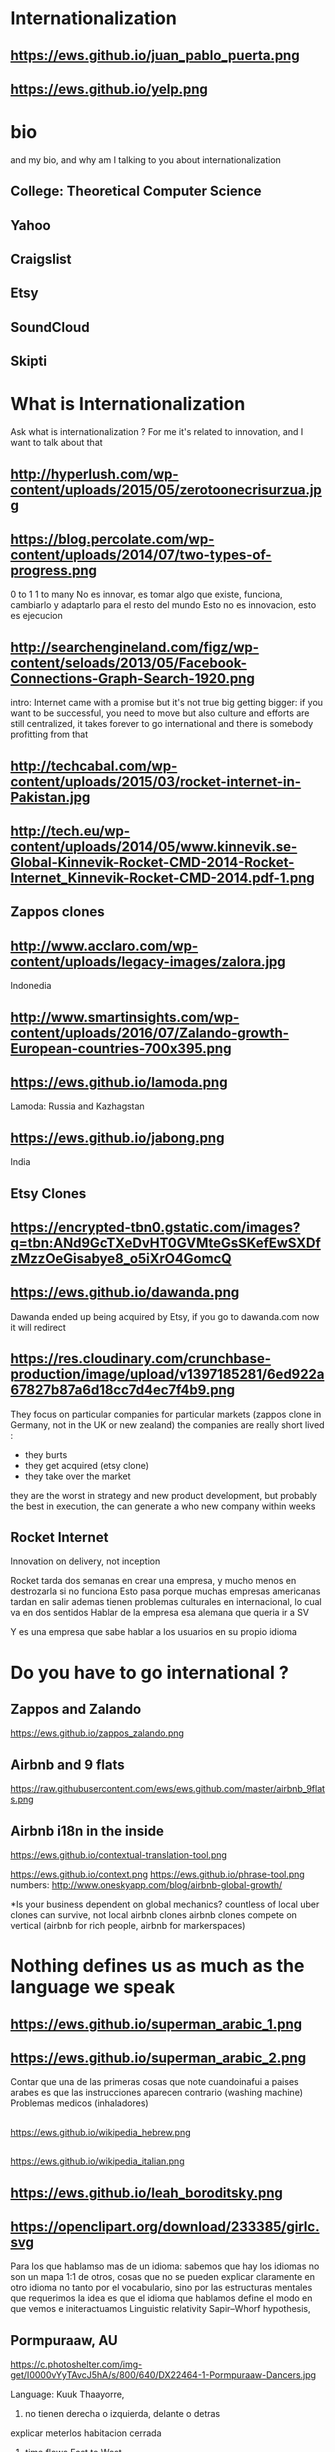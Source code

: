 #+REVEAL_ROOT: ./  
#+OPTIONS: reveal_title_slide:nil
#+REVEAL_PLUGINS: notes
#+OPTIONS: num:nil
#+OPTIONS: toc:nil
* Internationalization
** https://ews.github.io/juan_pablo_puerta.png

** https://ews.github.io/yelp.png
* bio
#+BEGIN_NOTES
and my bio, and why am I talking to you about internationalization 
#+END_NOTES
** College: Theoretical Computer Science
** Yahoo
** Craigslist
** Etsy 
:PROPERTIES:
   :reveal_background: #123456
   :END:
** SoundCloud
** Skipti
* What is Internationalization 
 #+BEGIN_NOTES
 Ask what is internationalization ? 
 For me it's related to innovation, and I want to talk about that 
 #+END_NOTES
** http://hyperlush.com/wp-content/uploads/2015/05/zerotoonecrisurzua.jpg

** https://blog.percolate.com/wp-content/uploads/2014/07/two-types-of-progress.png
#+BEGIN_NOTES
0 to 1
1 to many 
No es innovar, es tomar algo que existe, funciona, cambiarlo y adaptarlo para el resto del mundo 
Esto no es innovacion, esto es ejecucion 
#+END_NOTES
** http://searchengineland.com/figz/wp-content/seloads/2013/05/Facebook-Connections-Graph-Search-1920.png

#+BEGIN_NOTES
intro: Internet came with a promise 
but it's not true
big getting bigger: if you want to be successful, you need to move
but also culture and efforts are still centralized, it takes forever to go international 
and there is somebody profitting from that 
#+END_NOTES
** http://techcabal.com/wp-content/uploads/2015/03/rocket-internet-in-Pakistan.jpg
** http://tech.eu/wp-content/uploads/2014/05/www.kinnevik.se-Global-Kinnevik-Rocket-CMD-2014-Rocket-Internet_Kinnevik-Rocket-CMD-2014.pdf-1.png
** Zappos clones 
** http://www.acclaro.com/wp-content/uploads/legacy-images/zalora.jpg
#+BEGIN_NOTES
Indonedia
#+END_NOTES
** http://www.smartinsights.com/wp-content/uploads/2016/07/Zalando-growth-European-countries-700x395.png
** https://ews.github.io/lamoda.png
#+BEGIN_NOTES
Lamoda: Russia and Kazhagstan 
#+END_NOTES
** https://ews.github.io/jabong.png
#+BEGIN_NOTES
India 
#+END_NOTES
** Etsy Clones 
** https://encrypted-tbn0.gstatic.com/images?q=tbn:ANd9GcTXeDvHT0GVMteGsSKefEwSXDfzMzzOeGisabye8_o5iXrO4GomcQ
** https://ews.github.io/dawanda.png
#+BEGIN_NOTES
Dawanda ended up being acquired by Etsy, if you go to dawanda.com now it will redirect 
#+END_NOTES

** https://res.cloudinary.com/crunchbase-production/image/upload/v1397185281/6ed922a67827b87a6d18cc7d4ec7f4b9.png
#+BEGIN_NOTES
They focus on particular companies for particular markets (zappos clone in Germany, not in the UK or new zealand) 
the companies are really short lived : 
- they burts
- they get acquired (etsy clone) 
- they take over the market 
they are the worst in strategy and new product development, but probably the best in execution, the can generate a who new company within weeks 
#+END_NOTES
** Rocket Internet
Innovation on delivery, not inception 
#+BEGIN_NOTES
Rocket tarda dos semanas en crear una empresa, y mucho menos en destrozarla si no funciona
Esto pasa porque muchas empresas americanas tardan en salir
ademas tienen problemas culturales en internacional, lo cual va en dos sentidos 
Hablar de la empresa esa alemana que queria ir a SV 

Y es una empresa que sabe hablar a los usuarios en su propio idioma 

#+END_NOTES
* Do you have to go international ?
** Zappos and Zalando 
https://ews.github.io/zappos_zalando.png
** Airbnb and 9 flats 
https://raw.githubusercontent.com/ews/ews.github.com/master/airbnb_9flats.png
** Airbnb i18n in the inside 
https://ews.github.io/contextual-translation-tool.png
#+BEGIN_NOTES

https://ews.github.io/context.png
https://ews.github.io/phrase-tool.png
numbers: 
http://www.oneskyapp.com/blog/airbnb-global-growth/

*Is your business dependent on global mechanics? 
 countless of local uber clones can survive, not local airbnb clones 
airbnb clones compete on vertical (airbnb for rich people, airbnb for markerspaces) 
#+END_NOTES
* Nothing defines us as much as the language we speak 
** https://ews.github.io/superman_arabic_1.png
** https://ews.github.io/superman_arabic_2.png
#+BEGIN_NOTES
Contar que una de las primeras cosas que note cuandoinafui a paises arabes es que las instrucciones aparecen contrario (washing machine) 
Problemas medicos (inhaladores) 
#+END_NOTES
** 
https://ews.github.io/wikipedia_hebrew.png
** 
https://ews.github.io/wikipedia_italian.png

** https://ews.github.io/leah_boroditsky.png
** https://openclipart.org/download/233385/girlc.svg
  #+BEGIN_NOTES
Para los que hablamso mas de un idioma: sabemos que hay los idiomas no son un mapa 1:1 de otros, cosas que no se pueden explicar claramente en otro idioma
no tanto por el vocabulario, sino por las estructuras mentales que requerimos
la idea es que el idioma que hablamos define el modo en que vemos e initeractuamos 
 Linguistic relativity 
 Sapir–Whorf hypothesis,
  #+END_NOTES
** Pormpuraaw, AU
 https://c.photoshelter.com/img-get/I0000vYyTAvcJ5hA/s/800/640/DX22464-1-Pormpuraaw-Dancers.jpg
#+BEGIN_NOTES
Language: Kuuk Thaayorre, 
1. no tienen derecha o izquierda, delante o detras
explicar meterlos habitacion cerrada
2. time flows East to West
Kuuk Thaayorre speakers put a sequential series of cards in order—one which showed a man aging, another of a crocodile growing, and of a person eating a banana. The speakers were sat at tables during the experiment, once facing south, and another time facing north. Regardless of which direction they were facing, all speakers arranged the cards in order from east to west—the same direction the sun’s path takes through the sky as the day passes. By contrast, English speakers doing the same experiment always arranged the cards from left to right—the direction in which we read.

For the Kuuk Thaayorre speakers, the passage of time was intimateUNIly tied to the cardinal directions. “We never told anyone which direction they were facing,” wrote Boroditsky. “The Kuuk Thaayorre knew that already and spontaneously used this spatial orientation to construct their representations of time.”
#+END_NOTES
** Pinranha
http://www.newyorker.com/wp-content/uploads/2007/04/070416_r16101a_p646.jpg
#+BEGIN_NOTES
Descubiertos en los 80 por Dan Everett, de UC Berkeley

Dos caracteristicas: No numeros y tienes que dar evidencia de como sabes de lo que hablas a traves de particulas


Piranha: a language without numbers, and where you need to provide evidence of what you talk about: no religion 
Piranha no colors, number two (only one, few, many) 
Same method for providing evidence in In Nuevo San Juan, Peru, the Matses people 
#+END_NOTES
** Arrival 
https://fsmedia.imgix.net/10/d7/3b/a3/65fa/442c/a952/80f9cb6ca435/arrival-language-2jpeg.jpeg
#+BEGIN_NOTES
Esto es importante porque tenemos resistencia a los servicios que no reconocemos como locales, ceranos a nosotros
Ole/Yahoo, Tuenti/Facebook 

y no deberia ser asi, internet vino con una promesa: 

Y esa ha sido mi obsesion durante toda la carrera profesional 
#+END_NOTES
** 
#+ATTR_HTML: :width 60% :height 60%
https://is3-ssl.mzstatic.com/image/thumb/Purple128/v4/a8/a5/66/a8a56692-3f9c-e908-a8bb-f2d9a894b2ed/source/1280x1280bb.jpg
* Regions 
#+BEGIN_NOTES
Potential for leapgroffing ?
also in Europe (wechat -> token?)
#+END_NOTES
** Two philosophies 
Going deep, going wide 
#+BEGIN_NOTES
the same strategy that when we were thinking whether to go international or not 
#+END_NOTES
** Starting with a region to prove a point 
SoundCloud Example: Brazil 
 #+BEGIN_NOTES
vamos a hablar de algo MAS QUE DE PRODUCTO
 Which couuntries should we focus on 
 Where should we put our energies? 
LOCALIZATION: AMAZON (country at a time) vs FACEBOOK (all same time) 
Brazil : 
From product: 
- English fluency lowest in the world (8%) 
- Internet population higher in the world (top 5) 
- Internet penetration really low (about 30%) at the times
#+END_NOTES
*** Internet users 
https://upload.wikimedia.org/wikipedia/commons/thumb/f/f1/InternetUsersWorldMap.svg/1280px-InternetUsersWorldMap.svg.png
*** Internet penetration 
https://upload.wikimedia.org/wikipedia/commons/thumb/9/99/InternetPenetrationWorldMap.svg/1280px-InternetPenetrationWorldMap.svg.png
*** English Fluency Index 
https://ews.github.io/world_map_fluency.png
#+BEGIN_NOTES
https://en.wikipedia.org/wiki/EF_English_Proficiency_Index

Country	2016 Rank	2016 Score	2016 Band
 Netherlands	1	72.16	Very High Proficiency
 Denmark	2	71.15	Very High Proficiency
 Sweden	3	70.81	Very High Proficiency
 Norway	4	68.54	Very High Proficiency
 Finland	5	66.61	Very High Proficiency
 Singapore	6	63.52	Very High Proficiency
 Luxembourg	7	63.20	Very High Proficiency
 Austria	8	62.13	High Proficiency
 Germany	9	61.58	High Proficiency
 Poland	10	61.49	High Proficiency
 Belgium	11	60.90	High Proficiency
 Malaysia	12	60.70	High Proficiency

Spain: number 25 (half population able to speak some English, 15% considered fluent or proficient) , Span below Romania, over Bosnia and Herzegovina
Brazil: number 40 , 20% population speak some English, 8% fluent or proficient, below China and above Ukraine

This is why the battle is ran here, orkut, etc
#+END_NOTES
** But still international is where most of the growth will happen
Three examples: Africa, China and Japan 
** Africa
#+BEGIN_NOTES
Ejemplifica el concepto de Leap Frogging (tlf cable -> movil, ahora tiene mayor penetracion) 
#+END_NOTES
*** https://pritamkabe.files.wordpress.com/2011/02/kenya-transaction.jpg
#+BEGIN_NOTES
conectivity
Mpesa 
Hablar de whatsapp y como crecio en africa
#+END_NOTES
** China
*** branding in china
#+BEGIN_NOTES
Cuando abres una empresa, tienes que elegir 5 nombres en orden preferencial. En nuestro caso, cuando enviamos la aplicación, los 5 estaban ya registrados....
#+END_NOTES
*** https://static.boredpanda.com/blog/wp-content/uuuploads/funny-chinese-sign-translation-fails/funny-chinese-sign-translation-fails-35.jpg 
=======
*** https://www.meneame.net/backend/media?type=comment&id=21581797&version=0&ts=1492526679&image.jpeg
#+BEGIN_NOTES
(more joke, say 'it says coffe instead of coffee, horrible)
#+END_NOTES
*** http://www.brandemia.org/sites/default/files/inline/images/carrefour_logo_chino.jpg
*** http://www.brandemia.org/sites/default/files/inline/images/chino_sprite_logo_0.jpg
*** https://www.meneame.net/backend/media?type=comment&id=21581992&version=0&ts=1492528205&image.jpeg
#+BEGIN_NOTES
Pepsi-BaiShi
 Burger King HanBaoWang (hamburguesa rey)
#+END_NOTES
*** http://www.brandemia.org/sites/default/files/inline/images/cocacola_chino_logo.jpg
*** http://www.brandemia.org/sites/default/files/inline/images/logo_nestle_chino.jpg
*** https://www.nanjingmarketinggroup.com/sites/default/files/image/WeChat/WeChat-logo.jpg
#+BEGIN_NOTES
Why Wechat failed to expand internationally ? 
#+END_NOTES
*** https://static.guim.co.uk/sys-images/Guardian/Pix/pictures/2014/8/21/1408619947705/rural-chinese-farmer-014.jpg
** Japan 
*** 
    :PROPERTIES: 
    :reveal_background: https://cdn.techinasia.com/wp-content/uploads/2014/04/EtsyTIAJPG-720x503.jpg
    :reveal_background_trans: slide
    :END:
  #+BEGIN_NOTES
  Pictures: 
  Japan, 
  Japanese sites
  Kombini
  Sevel eleven 
  #+END_NOTES
** Etsy International & Marketplace dynamics 
#+BEGIN_NOTES
Supply and demand
How to monetize that
0 to 100 

But Japan 
Japan: 3 country in online population, close to 90% internet penetration 
Browse on desktop and buy on phones
Kombini
Customer care
Allergy to non JP companies 
#+END_NOTES
** https://cdn0.tnwcdn.com/wp-content/blogs.dir/1/files/2016/02/twitter-in-japan.jpg
** https://www.globalme.net/wp-content/uploads/2014/01/tweet1.png
https://www.globalme.net/wp-content/uploads/2014/01/tweet1-eng.png
#+BEGIN_NOTES
139 chars
354 Caracteres: traduccion 
Twitter es muy popular con recetas
#+END_NOTES
** https://www.globalme.net/wp-content/uploads/2014/01/tweet2.png
https://www.globalme.net/wp-content/uploads/2014/01/tweet2-eng.png
#+BEGIN_NOTES
119 a 284 
#+END_NOTES
** Kombini 
http://www.payme.jp/images/home/pic_overview_gateway_en.jpg
#+BEGIN_NOTES
what we did 
ther problems: 
Softbank 

#+END_NOTES
** Question: Which innovative ideas would you have to attact a totally different market? 
#+BEGIN_NOTES
Etsy Japan 
#+END_NOTES
* Product
Things to consider in international
** steps to adapt a product beyond our borders
*** i18n = g13n + l10n 
Internationalization = Globalization + Localization 
#+BEGIN_NOTES
explicar lo de los numeros
TODO ESTO ES WEB, lo mismo para mobile, y otros dispositivos 
#+END_NOTES
*** G13N: globalization
#+BEGIN_NOTES
Adaptar un producto a internacional 
data extraction : _() UNIT OF MEANING
pluralization : 9 different plurals arabic
genderification : 3 genders German, 4 Czeck, Polish (Masc animad/inan, fem, neutro), Kannada: 9, Swahilli : 18 
domain names: puede que no importante ya, dominios que no rulan otros paises (craigslist) 
#+END_NOTES

#+ATTR_REVEAL: :frag (grow shrink roll-in fade-out none) :frag_idx (4 3 2 1 -)

**** Encoding 
**** Data extraction 
**** pluralization
**** genderification 
**** others (domain names)
*** l10n localizationn 
**** community 
**** professional 
*** https://ews.github.io/facebook_translations.png
*** https://ews.github.io/twitter_translations.png
*** regional adaptation 
#+BEGIN_NOTES
Un caso concreto: RtL
Aunque hay muchos, dispositivos con necesidades especiales (soundcloud lower bit rate in south east asia) 
#+END_NOTES
*** changing language 
 #+BEGIN_NOTES
 Icon for language
 Explain do it automatically, then let user select
 never via IP unless we are sure and we offer a way out
 #+END_NOTES
https://i.ytimg.com/vi/ptlt0Ba_EaI/maxresdefault.jpg
*** http://www.languageicon.org/LanguageIcon.jpg
** security in i18n 
*** unicode homoplyphs for the web 
#+BEGIN_NOTES
Explicar punycode, que es 
Parar y hacer ejemplo
Firefox: apple attack (bookmarks) 
Explicar apple y craigslist mysql attack 
Y con esto SE PARA DE HABLAR DE PRODUCTO
#+END_NOTES
** Question: How would you decide which country to expand into first? 
#+BEGIN_NOTES
Soundcloud - brazil 
Letgo - Google ads 
#+END_NOTES
* Culture
integrating i18n into a running product / startup
#+BEGIN_NOTES
Como lo hacemos si la empresa tiene ya un producto existente que tiene que localizar 
#+END_NOTES
**** international is always seen as a tax 
**** The path of least resistance
  #+BEGIN_NOTES
  Talk about Etsy, planning was difficult, Soundcloud took few weeks
  At the end, internaitonaliztion
  #+END_NOTES
** start with people, start with a culture
#+BEGIN_NOTES
Like many things, el exito depende de la cultura que tengamos en la empresa 
Check the particularities of your team
BAd: Wechat can't go outside china
Good: SoundCloud Android app 
#+END_NOTES
** functions of the intl team: 
***** creating tools / integrating APIs 
***** launching new languages for all features / sections
***** launching a new feature / section for all supported languages
legal : 
*** legal framework, potential liabilities 
**** when something won't sound ok, or when major changes are needed

**** provide infrastructure to rest of company 
**** provide intelligence to the rest of the commpany
**** veto power over localization issues 
**** keep the different languages in sync (if needed) 
**** tools to improve communication with users
** Set a plan and KPIs
** Make a fake translation 
#+BEGIN_NOTES
Malkovich
#+END_NOTES
** Select a country, prove a point 
#+BEGIN_NOTES
Understand the country (go there and talk to users)
Devices, connectivity 
Slow the connection down at the office if needed 
#+END_NOTES
** International is where most of the growth happens
** Growth in developing countries as strategy
https://i.ytimg.com/vi/6WhjwGvXq7c/maxresdefault.jpg
#+BEGIN_NOTES
wahtsapp 
#+END_NOTES
** Growth in developing countries as a need
https://ews.github.io/internet.org.png
#+BEGIN_NOTES
put pictures here
when you literally need deeloping countries to growth
#+END_NOTES
** Which innovative ideas would you have to attact a saturated market? 
#+BEGIN_NOTES
Etsy - Dawanda 
Empowering local users 
#+END_NOTES

* some misc stuff 
** compliance and legislation 
copyright laws and safe harbor
 #+BEGIN_NOTES
 Common law: Anglosaxon countries: can create jurisprudencia y precedente 
 #+END_NOTES
** marketing / i18n 
Example:  mcdonalds 
 #+BEGIN_NOTES
 Icons: UN site

 #+END_NOTES
* Questions? 
* https://ews.github.io/thank_you.png
* Additional 
** McDonalds icons 109 countries (2017) http://www.enlaso.com/wp-content/uploads/2017/01/McDibaks-Nutrition-Icons-Case-Study.pdf
comments https://news.ycombinator.com/item?id=14477121
"The point was not to get optimal international recognition. Almost the opposite: every symbol should be inoffensive and connote no negative or inappropriate ideas in 108 countries."
** How to make an internationally successful org 
Conway's law: (https://en.wikipedia.org/wiki/Conway%27s_law)
   "organizations which design systems ... are constrained to produce designs which are copies of the communication structures of these organizations"


